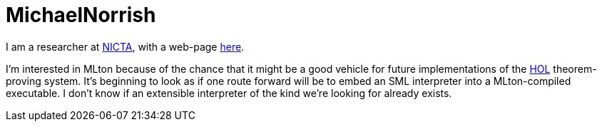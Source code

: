 = MichaelNorrish

I am a researcher at http://nicta.com.au[NICTA], with a web-page http://web.rsise.anu.edu.au/%7Emichaeln/[here].

I'm interested in MLton because of the chance that it might be a good vehicle for future implementations of the http://hol.sf.net[HOL] theorem-proving system. It's beginning to look as if one route forward will be to embed an SML interpreter into a MLton-compiled executable.  I don't know if an extensible interpreter of the kind we're looking for already exists.
